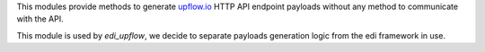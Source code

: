 
This modules provide methods to generate `upflow.io <https://upflow.docs.apiary.io/>`_
HTTP API endpoint payloads without any method to communicate with the API.

This module is used by `edi_upflow`, we decide to separate payloads generation logic
from the edi framework in use.
